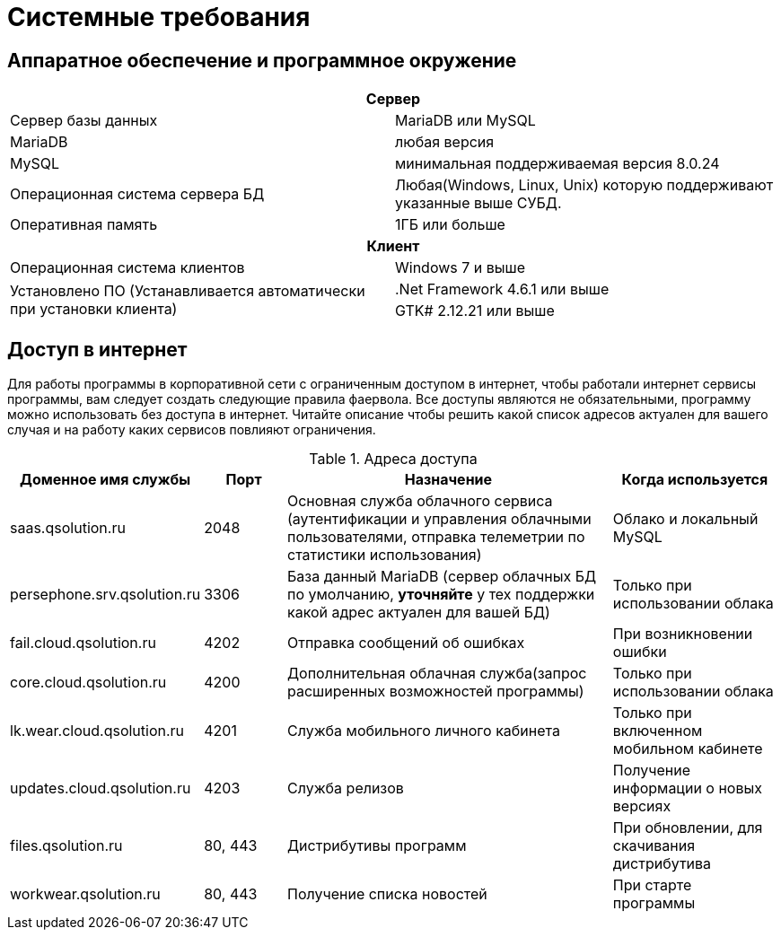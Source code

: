 [#requirements]
= Системные требования

== Аппаратное обеспечение и программное окружение

[cols="1,1"]
|===
2+h|Сервер

|Сервер базы данных 
|MariaDB или MySQL

|MariaDB
|любая версия

|MySQL
|минимальная поддерживаемая версия 8.0.24 

|Операционная система сервера БД 
|Любая(Windows, Linux, Unix) которую поддерживают указанные выше СУБД.

|Оперативная память
|1ГБ или больше

2+h|Клиент

|Операционная система клиентов
|Windows 7 и выше

.2+|Установлено ПО (Устанавливается автоматически при установки клиента)
|.Net Framework 4.6.1 или выше

|GTK# 2.12.21 или выше
|===

== Доступ в интернет

Для работы программы в корпоративной сети с ограниченным доступом в интернет, чтобы работали интернет сервисы программы, вам следует создать следующие правила фаервола. Все доступы являются не обязательными, программу можно использовать без доступа в интернет. Читайте описание чтобы решить какой список адресов актуален для вашего случая и на работу каких сервисов повлияют ограничения.

.Адреса доступа
[cols="2,1,4,2"]
|===
|Доменное имя службы |Порт |Назначение|Когда используется

|saas.qsolution.ru|2048|Основная служба облачного сервиса (аутентификации и управления облачными пользователями, отправка телеметрии по статистики использования)|Облако и локальный MySQL

|persephone.srv.qsolution.ru|3306|База данный MariaDB (сервер облачных БД по умолчанию, *уточняйте* у тех поддержки какой адрес актуален для вашей БД)|Только при использовании облака

|fail.cloud.qsolution.ru|4202|Отправка сообщений об ошибках| При возникновении ошибки

|core.cloud.qsolution.ru|4200|Дополнительная облачная служба(запрос расширенных возможностей программы)|Только при использовании облака

|lk.wear.cloud.qsolution.ru|4201|Служба мобильного личного кабинета| Только при включенном мобильном кабинете

|updates.cloud.qsolution.ru|4203|Служба релизов| Получение информации о новых версиях

|files.qsolution.ru|80, 443|Дистрибутивы программ| При обновлении, для скачивания дистрибутива

|workwear.qsolution.ru|80, 443|Получение списка новостей| При старте программы

|===

